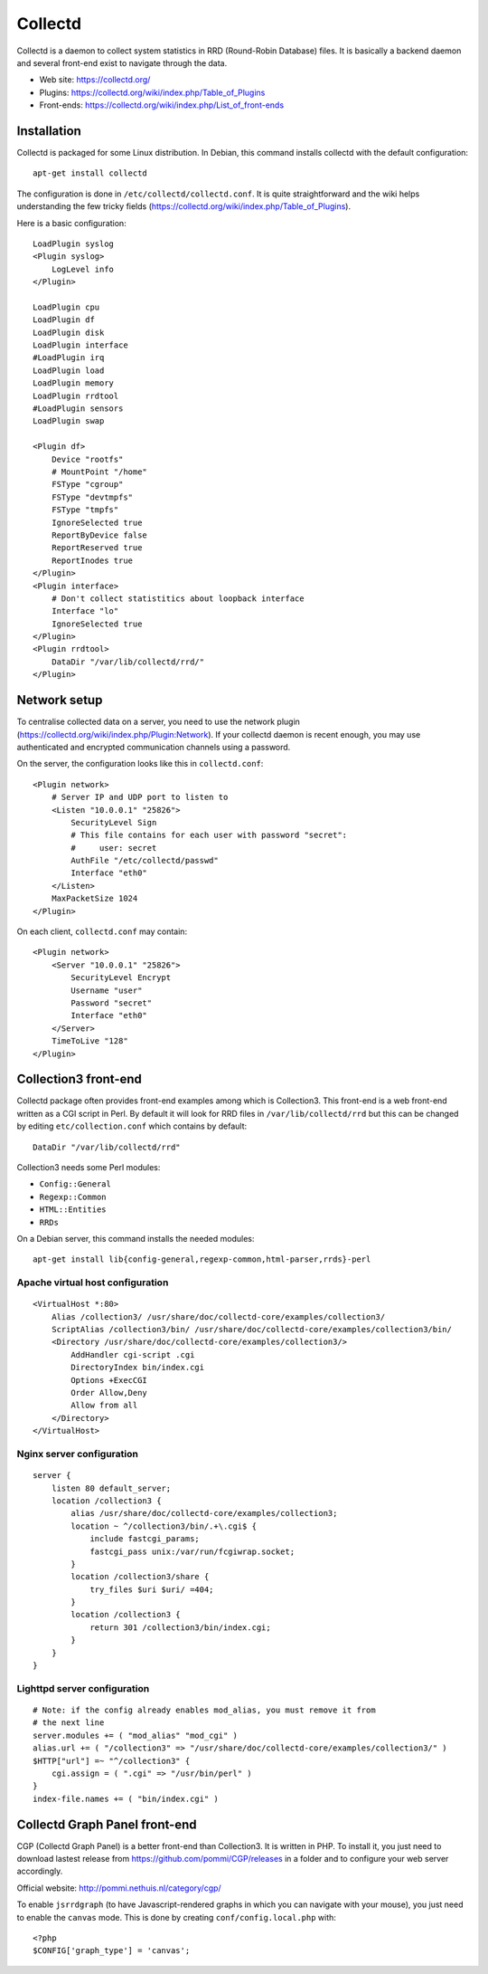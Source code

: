 Collectd
========

Collectd is a daemon to collect system statistics in RRD (Round-Robin Database)
files. It is basically a backend daemon and several front-end exist to navigate through the data.

* Web site: https://collectd.org/
* Plugins: https://collectd.org/wiki/index.php/Table_of_Plugins
* Front-ends: https://collectd.org/wiki/index.php/List_of_front-ends


Installation
------------

Collectd is packaged for some Linux distribution. In Debian, this command
installs collectd with the default configuration::

    apt-get install collectd

The configuration is done in ``/etc/collectd/collectd.conf``. It is quite
straightforward and the wiki helps understanding the few tricky fields
(https://collectd.org/wiki/index.php/Table_of_Plugins).

Here is a basic configuration::

    LoadPlugin syslog
    <Plugin syslog>
        LogLevel info
    </Plugin>

    LoadPlugin cpu
    LoadPlugin df
    LoadPlugin disk
    LoadPlugin interface
    #LoadPlugin irq
    LoadPlugin load
    LoadPlugin memory
    LoadPlugin rrdtool
    #LoadPlugin sensors
    LoadPlugin swap

    <Plugin df>
        Device "rootfs"
        # MountPoint "/home"
        FSType "cgroup"
        FSType "devtmpfs"
        FSType "tmpfs"
        IgnoreSelected true
        ReportByDevice false
        ReportReserved true
        ReportInodes true
    </Plugin>
    <Plugin interface>
        # Don't collect statistitics about loopback interface
        Interface "lo"
        IgnoreSelected true
    </Plugin>
    <Plugin rrdtool>
        DataDir "/var/lib/collectd/rrd/"
    </Plugin>

Network setup
-------------

To centralise collected data on a server, you need to use the network plugin
(https://collectd.org/wiki/index.php/Plugin:Network). If your collectd daemon
is recent enough, you may use authenticated and encrypted communication channels
using a password.

On the server, the configuration looks like this in ``collectd.conf``::

    <Plugin network>
        # Server IP and UDP port to listen to
        <Listen "10.0.0.1" "25826">
            SecurityLevel Sign
            # This file contains for each user with password "secret":
            #     user: secret
            AuthFile "/etc/collectd/passwd"
            Interface "eth0"
        </Listen>
        MaxPacketSize 1024
    </Plugin>

On each client, ``collectd.conf`` may contain::

    <Plugin network>
        <Server "10.0.0.1" "25826">
            SecurityLevel Encrypt
            Username "user"
            Password "secret"
            Interface "eth0"
        </Server>
        TimeToLive "128"
    </Plugin>


Collection3 front-end
---------------------

Collectd package often provides front-end examples among which is Collection3.
This front-end is a web front-end written as a CGI script in Perl.
By default it will look for RRD files in ``/var/lib/collectd/rrd`` but this
can be changed by editing ``etc/collection.conf`` which contains by default::

    DataDir "/var/lib/collectd/rrd"

Collection3 needs some Perl modules:

* ``Config::General``
* ``Regexp::Common``
* ``HTML::Entities``
* ``RRDs``

On a Debian server, this command installs the needed modules::

    apt-get install lib{config-general,regexp-common,html-parser,rrds}-perl

Apache virtual host configuration
~~~~~~~~~~~~~~~~~~~~~~~~~~~~~~~~~
::

    <VirtualHost *:80>
        Alias /collection3/ /usr/share/doc/collectd-core/examples/collection3/
        ScriptAlias /collection3/bin/ /usr/share/doc/collectd-core/examples/collection3/bin/
        <Directory /usr/share/doc/collectd-core/examples/collection3/>
            AddHandler cgi-script .cgi
            DirectoryIndex bin/index.cgi
            Options +ExecCGI
            Order Allow,Deny
            Allow from all
        </Directory>
    </VirtualHost>

Nginx server configuration
~~~~~~~~~~~~~~~~~~~~~~~~~~
::

    server {
        listen 80 default_server;
        location /collection3 {
            alias /usr/share/doc/collectd-core/examples/collection3;
            location ~ ^/collection3/bin/.+\.cgi$ {
                include fastcgi_params;
                fastcgi_pass unix:/var/run/fcgiwrap.socket;
            }
            location /collection3/share {
                try_files $uri $uri/ =404;
            }
            location /collection3 {
                return 301 /collection3/bin/index.cgi;
            }
        }
    }

Lighttpd server configuration
~~~~~~~~~~~~~~~~~~~~~~~~~~~~~
::

    # Note: if the config already enables mod_alias, you must remove it from
    # the next line
    server.modules += ( "mod_alias" "mod_cgi" )
    alias.url += ( "/collection3" => "/usr/share/doc/collectd-core/examples/collection3/" )
    $HTTP["url"] =~ "^/collection3" {
        cgi.assign = ( ".cgi" => "/usr/bin/perl" )
    }
    index-file.names += ( "bin/index.cgi" )


Collectd Graph Panel front-end
------------------------------

CGP (Collectd Graph Panel) is a better front-end than Collection3. It is
written in PHP. To install it, you just need to download lastest release from
https://github.com/pommi/CGP/releases in a folder and to configure your web
server accordingly.

Official website: http://pommi.nethuis.nl/category/cgp/

To enable ``jsrrdgraph`` (to have Javascript-rendered graphs in which you can
navigate with your mouse), you just need to enable the ``canvas`` mode. This
is done by creating ``conf/config.local.php`` with::

    <?php
    $CONFIG['graph_type'] = 'canvas';
